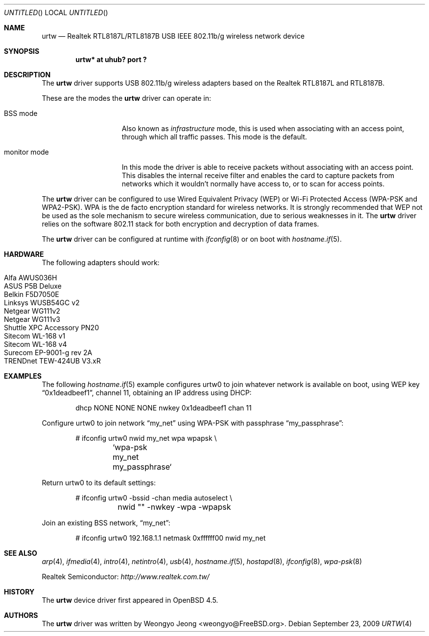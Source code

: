 .\" $OpenBSD: src/share/man/man4/urtw.4,v 1.14 2010/03/01 09:28:20 sobrado Exp $
.\"
.\" Copyright (c) 2008 Weongyo Jeong <weongyo@FreeBSD.org>
.\"
.\" Permission to use, copy, modify, and distribute this software for any
.\" purpose with or without fee is hereby granted, provided that the above
.\" copyright notice and this permission notice appear in all copies.
.\"
.\" THE SOFTWARE IS PROVIDED "AS IS" AND THE AUTHOR DISCLAIMS ALL WARRANTIES
.\" WITH REGARD TO THIS SOFTWARE INCLUDING ALL IMPLIED WARRANTIES OF
.\" MERCHANTABILITY AND FITNESS. IN NO EVENT SHALL THE AUTHOR BE LIABLE FOR
.\" ANY SPECIAL, DIRECT, INDIRECT, OR CONSEQUENTIAL DAMAGES OR ANY DAMAGES
.\" WHATSOEVER RESULTING FROM LOSS OF USE, DATA OR PROFITS, WHETHER IN AN
.\" ACTION OF CONTRACT, NEGLIGENCE OR OTHER TORTIOUS ACTION, ARISING OUT OF
.\" OR IN CONNECTION WITH THE USE OR PERFORMANCE OF THIS SOFTWARE.
.\"
.Dd $Mdocdate: September 23 2009 $
.Os
.Dt URTW 4
.Sh NAME
.Nm urtw
.Nd Realtek RTL8187L/RTL8187B USB IEEE 802.11b/g wireless network device
.Sh SYNOPSIS
.Cd "urtw* at uhub? port ?"
.Sh DESCRIPTION
The
.Nm
driver supports USB 802.11b/g wireless adapters based on the
Realtek RTL8187L and RTL8187B.
.Pp
These are the modes the
.Nm
driver can operate in:
.Bl -tag -width "IBSS-masterXX"
.It BSS mode
Also known as
.Em infrastructure
mode, this is used when associating with an access point, through
which all traffic passes.
This mode is the default.
.It monitor mode
In this mode the driver is able to receive packets without
associating with an access point.
This disables the internal receive filter and enables the card to
capture packets from networks which it wouldn't normally have access to,
or to scan for access points.
.El
.Pp
The
.Nm
driver can be configured to use
Wired Equivalent Privacy (WEP) or
Wi-Fi Protected Access (WPA-PSK and WPA2-PSK).
WPA is the de facto encryption standard for wireless networks.
It is strongly recommended that WEP
not be used as the sole mechanism
to secure wireless communication,
due to serious weaknesses in it.
The
.Nm
driver relies on the software 802.11 stack for both encryption and decryption
of data frames.
.Pp
The
.Nm
driver can be configured at runtime with
.Xr ifconfig 8
or on boot with
.Xr hostname.if 5 .
.Sh HARDWARE
The following adapters should work:
.Pp
.Bl -tag -width Ds -offset indent -compact
.It Alfa AWUS036H
.It ASUS P5B Deluxe
.It Belkin F5D7050E
.It Linksys WUSB54GC v2
.It Netgear WG111v2
.It Netgear WG111v3
.It Shuttle XPC Accessory PN20
.It Sitecom WL-168 v1
.It Sitecom WL-168 v4
.It Surecom EP-9001-g rev 2A
.It TRENDnet TEW-424UB V3.xR
.El
.Sh EXAMPLES
The following
.Xr hostname.if 5
example configures urtw0 to join whatever network is available on boot,
using WEP key
.Dq 0x1deadbeef1 ,
channel 11, obtaining an IP address using DHCP:
.Bd -literal -offset indent
dhcp NONE NONE NONE nwkey 0x1deadbeef1 chan 11
.Ed
.Pp
Configure urtw0 to join network
.Dq my_net
using WPA-PSK with passphrase
.Dq my_passphrase :
.Bd -literal -offset indent
# ifconfig urtw0 nwid my_net wpa wpapsk \e
	`wpa-psk my_net my_passphrase`
.Ed
.Pp
Return urtw0 to its default settings:
.Bd -literal -offset indent
# ifconfig urtw0 -bssid -chan media autoselect \e
	nwid "" -nwkey -wpa -wpapsk
.Ed
.Pp
Join an existing BSS network,
.Dq my_net :
.Bd -literal -offset indent
# ifconfig urtw0 192.168.1.1 netmask 0xffffff00 nwid my_net
.Ed
.Sh SEE ALSO
.Xr arp 4 ,
.Xr ifmedia 4 ,
.Xr intro 4 ,
.Xr netintro 4 ,
.Xr usb 4 ,
.Xr hostname.if 5 ,
.Xr hostapd 8 ,
.Xr ifconfig 8 ,
.Xr wpa-psk 8
.Pp
Realtek Semiconductor:
.Pa http://www.realtek.com.tw/
.Sh HISTORY
The
.Nm
device driver first appeared in
.Ox 4.5 .
.Sh AUTHORS
The
.Nm
driver was written by
.An Weongyo Jeong Aq weongyo@FreeBSD.org .
